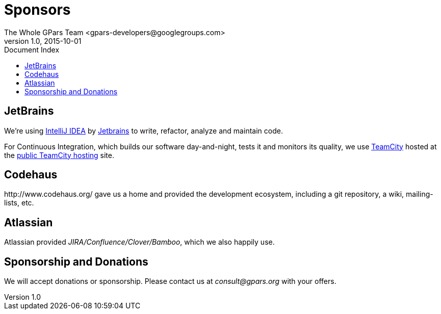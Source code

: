 = GPars - Groovy Parallel Systems
The Whole GPars Team <gpars-developers@googlegroups.com>
v1.0, 2015-10-01
:linkattrs:
:linkcss:
:toc: left
:toc-title: Document Index
:icons: font
:source-highlighter: coderay
:docslink: http://www.gpars.org/guide/[GPars Docs]
:description: GPars is a multi-paradigm concurrency framework offering several mutually cooperating high-level concurrency abstractions.
:doctitle: Sponsors


== JetBrains

We're using http://www.jetbrains.com/idea/index.html[IntelliJ IDEA] by http://www.jetbrains.com/[Jetbrains] to write, refactor, analyze and maintain code.

For Continuous Integration, which builds our software day-and-night, tests it and monitors its quality, we use http://www.jetbrains.com/teamcity/index.html[TeamCity]  hosted at the http://teamcity.jetbrains.com[public TeamCity hosting] site.

== Codehaus

+++http://www.codehaus.org/+++ gave us a home and provided the development ecosystem, including a git repository, a wiki, mailing-lists, etc.

== Atlassian

Atlassian provided _JIRA/Confluence/Clover/Bamboo_, which we also happily use.

== Sponsorship and Donations

We will accept donations or sponsorship. Please contact us at _consult@gpars.org_ with your offers.
